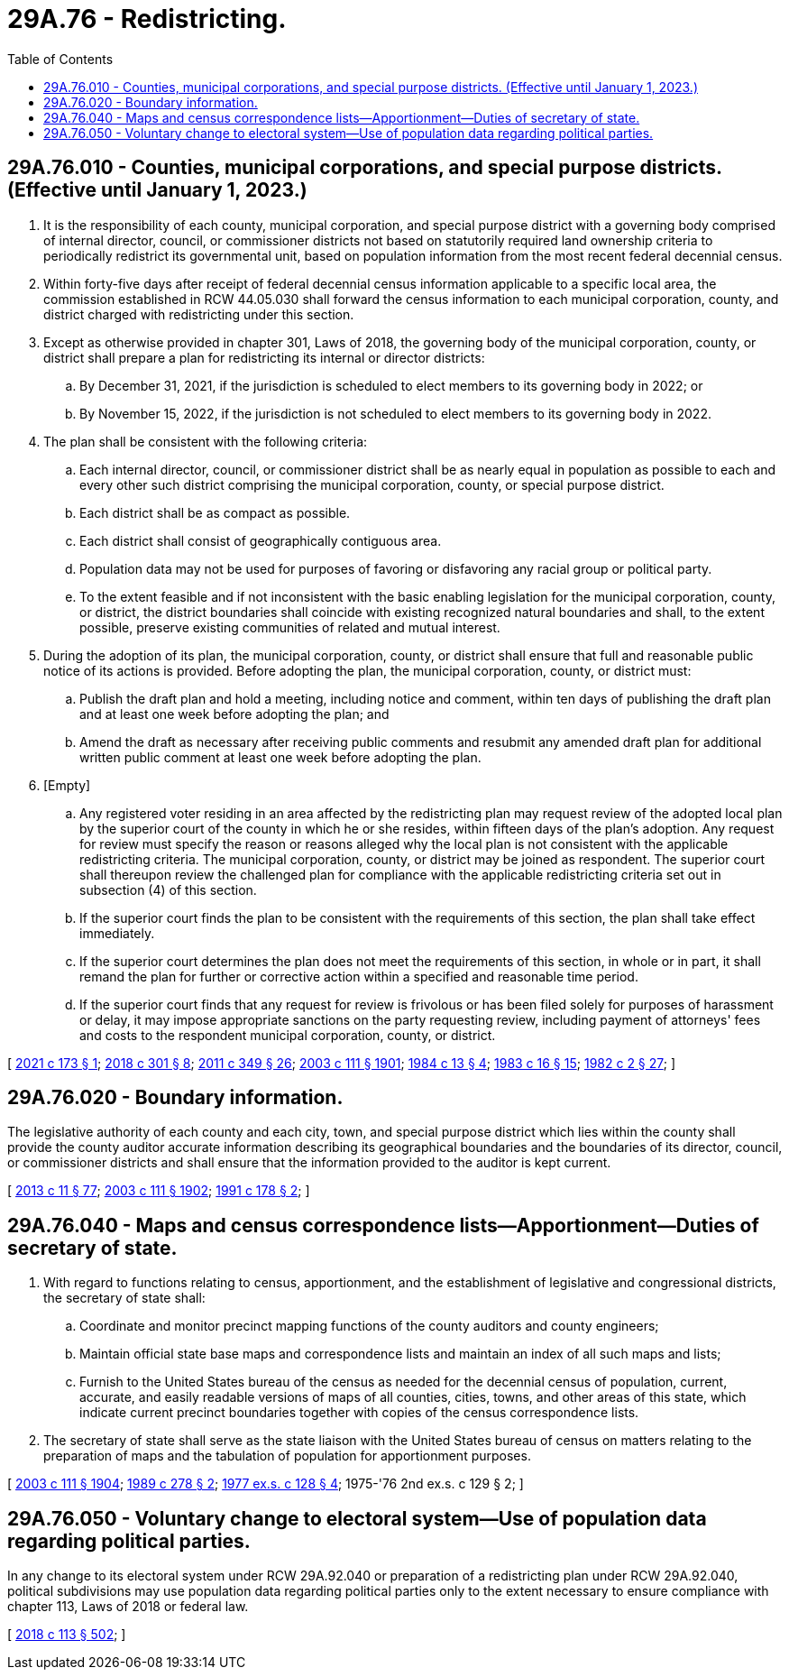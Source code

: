 = 29A.76 - Redistricting.
:toc:

== 29A.76.010 - Counties, municipal corporations, and special purpose districts. (Effective until January 1, 2023.)
. It is the responsibility of each county, municipal corporation, and special purpose district with a governing body comprised of internal director, council, or commissioner districts not based on statutorily required land ownership criteria to periodically redistrict its governmental unit, based on population information from the most recent federal decennial census.

. Within forty-five days after receipt of federal decennial census information applicable to a specific local area, the commission established in RCW 44.05.030 shall forward the census information to each municipal corporation, county, and district charged with redistricting under this section.

. Except as otherwise provided in chapter 301, Laws of 2018, the governing body of the municipal corporation, county, or district shall prepare a plan for redistricting its internal or director districts:

.. By December 31, 2021, if the jurisdiction is scheduled to elect members to its governing body in 2022; or

.. By November 15, 2022, if the jurisdiction is not scheduled to elect members to its governing body in 2022.

. The plan shall be consistent with the following criteria:

.. Each internal director, council, or commissioner district shall be as nearly equal in population as possible to each and every other such district comprising the municipal corporation, county, or special purpose district.

.. Each district shall be as compact as possible.

.. Each district shall consist of geographically contiguous area.

.. Population data may not be used for purposes of favoring or disfavoring any racial group or political party.

.. To the extent feasible and if not inconsistent with the basic enabling legislation for the municipal corporation, county, or district, the district boundaries shall coincide with existing recognized natural boundaries and shall, to the extent possible, preserve existing communities of related and mutual interest.

. During the adoption of its plan, the municipal corporation, county, or district shall ensure that full and reasonable public notice of its actions is provided. Before adopting the plan, the municipal corporation, county, or district must:

.. Publish the draft plan and hold a meeting, including notice and comment, within ten days of publishing the draft plan and at least one week before adopting the plan; and

.. Amend the draft as necessary after receiving public comments and resubmit any amended draft plan for additional written public comment at least one week before adopting the plan.

. [Empty]
.. Any registered voter residing in an area affected by the redistricting plan may request review of the adopted local plan by the superior court of the county in which he or she resides, within fifteen days of the plan's adoption. Any request for review must specify the reason or reasons alleged why the local plan is not consistent with the applicable redistricting criteria. The municipal corporation, county, or district may be joined as respondent. The superior court shall thereupon review the challenged plan for compliance with the applicable redistricting criteria set out in subsection (4) of this section.

.. If the superior court finds the plan to be consistent with the requirements of this section, the plan shall take effect immediately.

.. If the superior court determines the plan does not meet the requirements of this section, in whole or in part, it shall remand the plan for further or corrective action within a specified and reasonable time period.

.. If the superior court finds that any request for review is frivolous or has been filed solely for purposes of harassment or delay, it may impose appropriate sanctions on the party requesting review, including payment of attorneys' fees and costs to the respondent municipal corporation, county, or district.

[ http://lawfilesext.leg.wa.gov/biennium/2021-22/Pdf/Bills/Session%20Laws/Senate/5013-S.SL.pdf?cite=2021%20c%20173%20§%201[2021 c 173 § 1]; http://lawfilesext.leg.wa.gov/biennium/2017-18/Pdf/Bills/Session%20Laws/House/2887-S.SL.pdf?cite=2018%20c%20301%20§%208[2018 c 301 § 8]; http://lawfilesext.leg.wa.gov/biennium/2011-12/Pdf/Bills/Session%20Laws/Senate/5171-S.SL.pdf?cite=2011%20c%20349%20§%2026[2011 c 349 § 26]; http://lawfilesext.leg.wa.gov/biennium/2003-04/Pdf/Bills/Session%20Laws/Senate/5221-S.SL.pdf?cite=2003%20c%20111%20§%201901[2003 c 111 § 1901]; http://leg.wa.gov/CodeReviser/documents/sessionlaw/1984c13.pdf?cite=1984%20c%2013%20§%204[1984 c 13 § 4]; http://leg.wa.gov/CodeReviser/documents/sessionlaw/1983c16.pdf?cite=1983%20c%2016%20§%2015[1983 c 16 § 15]; http://leg.wa.gov/CodeReviser/documents/sessionlaw/1982c2.pdf?cite=1982%20c%202%20§%2027[1982 c 2 § 27]; ]

== 29A.76.020 - Boundary information.
The legislative authority of each county and each city, town, and special purpose district which lies within the county shall provide the county auditor accurate information describing its geographical boundaries and the boundaries of its director, council, or commissioner districts and shall ensure that the information provided to the auditor is kept current.

[ http://lawfilesext.leg.wa.gov/biennium/2013-14/Pdf/Bills/Session%20Laws/Senate/5518-S.SL.pdf?cite=2013%20c%2011%20§%2077[2013 c 11 § 77]; http://lawfilesext.leg.wa.gov/biennium/2003-04/Pdf/Bills/Session%20Laws/Senate/5221-S.SL.pdf?cite=2003%20c%20111%20§%201902[2003 c 111 § 1902]; http://lawfilesext.leg.wa.gov/biennium/1991-92/Pdf/Bills/Session%20Laws/Senate/5156-S.SL.pdf?cite=1991%20c%20178%20§%202[1991 c 178 § 2]; ]

== 29A.76.040 - Maps and census correspondence lists—Apportionment—Duties of secretary of state.
. With regard to functions relating to census, apportionment, and the establishment of legislative and congressional districts, the secretary of state shall:

.. Coordinate and monitor precinct mapping functions of the county auditors and county engineers;

.. Maintain official state base maps and correspondence lists and maintain an index of all such maps and lists;

.. Furnish to the United States bureau of the census as needed for the decennial census of population, current, accurate, and easily readable versions of maps of all counties, cities, towns, and other areas of this state, which indicate current precinct boundaries together with copies of the census correspondence lists.

. The secretary of state shall serve as the state liaison with the United States bureau of census on matters relating to the preparation of maps and the tabulation of population for apportionment purposes.

[ http://lawfilesext.leg.wa.gov/biennium/2003-04/Pdf/Bills/Session%20Laws/Senate/5221-S.SL.pdf?cite=2003%20c%20111%20§%201904[2003 c 111 § 1904]; http://leg.wa.gov/CodeReviser/documents/sessionlaw/1989c278.pdf?cite=1989%20c%20278%20§%202[1989 c 278 § 2]; http://leg.wa.gov/CodeReviser/documents/sessionlaw/1977ex1c128.pdf?cite=1977%20ex.s.%20c%20128%20§%204[1977 ex.s. c 128 § 4]; 1975-'76 2nd ex.s. c 129 § 2; ]

== 29A.76.050 - Voluntary change to electoral system—Use of population data regarding political parties.
In any change to its electoral system under RCW 29A.92.040 or preparation of a redistricting plan under RCW 29A.92.040, political subdivisions may use population data regarding political parties only to the extent necessary to ensure compliance with chapter 113, Laws of 2018 or federal law.

[ http://lawfilesext.leg.wa.gov/biennium/2017-18/Pdf/Bills/Session%20Laws/Senate/6002-S.SL.pdf?cite=2018%20c%20113%20§%20502[2018 c 113 § 502]; ]


